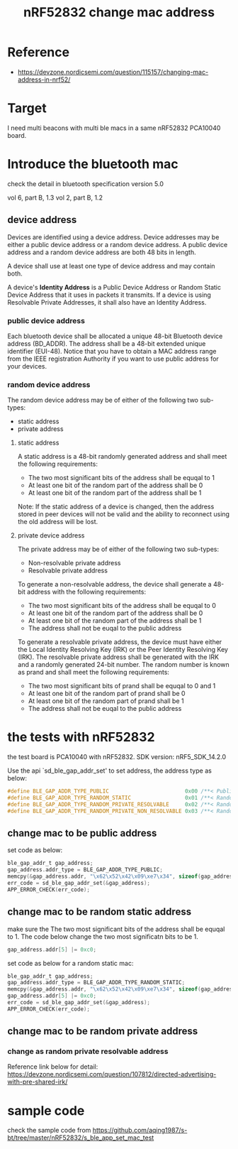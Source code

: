 #+title: nRF52832 change mac address
#+options: ^:nil

* Reference
+ https://devzone.nordicsemi.com/question/115157/changing-mac-address-in-nrf52/

* Target
I need multi beacons with multi ble macs in a same nRF52832 PCA10040 board.

* Introduce the bluetooth mac
check the detail in bluetooth specification version 5.0

vol 6, part B, 1.3
vol 2, part B, 1.2

** device address
Devices are identified using a device address. Device addresses may be either
a public device address or a random device address. A public device address
and a random device address are both 48 bits in length.

A device shall use at least one type of device address and may contain both.

A device's *Identity Address* is a Public Device Address or Random Static Device
Address that it uses in packets it transmits. If a device is using Resolvable
Private Addresses, it shall also have an Identity Address.

*** public device address
Each bluetooth device shall be allocated a unique 48-bit Bluetooth device
address (BD_ADDR). The address shall be a 48-bit extended unique identifier
(EUI-48).
Notice that you have to obtain a MAC address range from the IEEE registration
Authority if you want to use public address for your devices.

*** random device address
The random device address may be of either of the following two sub-types:
+ static address
+ private address

**** static address
A static address is a 48-bit randomly generated address and shall meet the
following requirements:
+ The two most significant bits of the address shall be equqal to 1
+ At least one bit of the random part of the address shall be 0
+ At least one bit of the random part of the address shall be 1

Note: If the static address of a device is changed, then the address stored
in peer devices will not be valid and the ability to reconnect using the old
address will be lost.

**** private device address
The private address may be of either of the following two sub-types:
+ Non-resolvable private address
+ Resolvable private address

To generate a non-resolvable address, the device shall generate a 48-bit address
with the following requirements:
+ The two most significant bits of the address shall be equqal to 0
+ At least one bit of the random part of the address shall be 0
+ At least one bit of the random part of the address shall be 1
+ The address shall not be euqal to the public address

To generate a resolvable private address, the device must have either the
Local Identity Resolving Key (IRK) or the Peer Identity Resolving Key (IRK).
The resolvable private address shall be generated with the IRK and a randomly
generated 24-bit number. The random number is known as prand and shall meet the
following requirements:
+ The two most significant bits of prand shall be equqal to 0 and 1
+ At least one bit of the random part of prand shall be 0
+ At least one bit of the random part of prand shall be 1
+ The address shall not be euqal to the public address
* the tests with nRF52832
the test board is PCA10040 with nRF52832.
SDK version: nRF5_SDK_14.2.0

Use the api `sd_ble_gap_addr_set' to set address, the address type as below:
#+BEGIN_SRC c
#define BLE_GAP_ADDR_TYPE_PUBLIC                        0x00 /**< Public address. */
#define BLE_GAP_ADDR_TYPE_RANDOM_STATIC                 0x01 /**< Random static address. */
#define BLE_GAP_ADDR_TYPE_RANDOM_PRIVATE_RESOLVABLE     0x02 /**< Random private resolvable address. */
#define BLE_GAP_ADDR_TYPE_RANDOM_PRIVATE_NON_RESOLVABLE 0x03 /**< Random private non-resolvable address. */
#+END_SRC

** change mac to be public address
set code as below:

#+BEGIN_SRC c
ble_gap_addr_t gap_address;
gap_address.addr_type = BLE_GAP_ADDR_TYPE_PUBLIC;
memcpy(&gap_address.addr, "\x62\x52\x42\x09\xe7\x34", sizeof(gap_address.addr));
err_code = sd_ble_gap_addr_set(&gap_address);
APP_ERROR_CHECK(err_code);
#+END_SRC

** change mac to be random static address

make sure the The two most significant bits of the address shall be equqal to 1.
The code below change the two most significatn bits to be 1.
#+BEGIN_SRC c
gap_address.addr[5] |= 0xc0;
#+END_SRC

set code as below for a random static mac:

#+BEGIN_SRC c
ble_gap_addr_t gap_address;
gap_address.addr_type = BLE_GAP_ADDR_TYPE_RANDOM_STATIC;
memcpy(&gap_address.addr, "\x62\x52\x42\x09\xe7\x34", sizeof(gap_address.addr));
gap_address.addr[5] |= 0xc0;
err_code = sd_ble_gap_addr_set(&gap_address);
APP_ERROR_CHECK(err_code);
#+END_SRC

** change mac to be random private address
*** change as random private resolvable address

Reference link below for detail:
https://devzone.nordicsemi.com/question/107812/directed-advertising-with-pre-shared-irk/

* sample code
check the sample code from
https://github.com/aqing1987/s-bt/tree/master/nRF52832/s_ble_app_set_mac_test